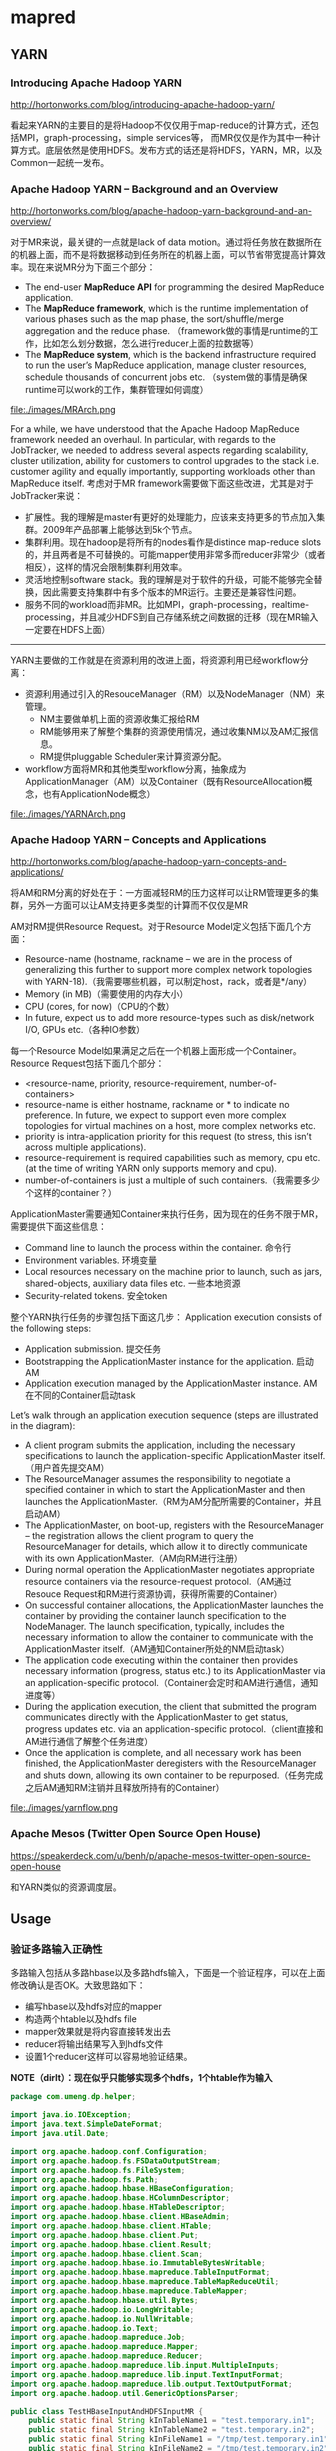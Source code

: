 * mapred
** YARN
*** Introducing Apache Hadoop YARN 
http://hortonworks.com/blog/introducing-apache-hadoop-yarn/ 

看起来YARN的主要目的是将Hadoop不仅仅用于map-reduce的计算方式，还包括MPI，graph-processing，simple services等，
而MR仅仅是作为其中一种计算方式。底层依然是使用HDFS。发布方式的话还是将HDFS，YARN，MR，以及Common一起统一发布。

*** Apache Hadoop YARN – Background and an Overview 
http://hortonworks.com/blog/apache-hadoop-yarn-background-and-an-overview/

对于MR来说，最关键的一点就是lack of data motion。通过将任务放在数据所在的机器上面，而不是将数据移动到任务所在的机器上面，可以节省带宽提高计算效率。现在来说MR分为下面三个部分：
   - The end-user *MapReduce API* for programming the desired MapReduce application. 
   - The *MapReduce framework*, which is the runtime implementation of various phases such as the map phase, the sort/shuffle/merge aggregation and the reduce phase. （framework做的事情是runtime的工作，比如怎么划分数据，怎么进行reducer上面的拉数据等）
   - The *MapReduce system*, which is the backend infrastructure required to run the user’s MapReduce application, manage cluster resources, schedule thousands of concurrent jobs etc. （system做的事情是确保runtime可以work的工作，集群管理如何调度）

file:./images/MRArch.png

For a while, we have understood that the Apache Hadoop MapReduce framework needed an overhaul. In particular, with regards to the JobTracker, we needed to address several aspects regarding scalability, cluster utilization, ability for customers to control upgrades to the stack i.e. customer agility and equally importantly, supporting workloads other than MapReduce itself. 考虑对于MR framework需要做下面这些改进，尤其是对于JobTracker来说：
   - 扩展性。我的理解是master有更好的处理能力，应该来支持更多的节点加入集群。2009年产品部署上能够达到5k个节点。
   - 集群利用。现在hadoop是将所有的nodes看作是distince map-reduce slots的，并且两者是不可替换的。可能mapper使用非常多而reducer非常少（或者相反），这样的情况会限制集群利用效率。
   - 灵活地控制software stack。我的理解是对于软件的升级，可能不能够完全替换，因此需要支持集群中有多个版本的MR运行。主要还是兼容性问题。
   - 服务不同的workload而非MR。比如MPI，graph-processing，realtime-processing，并且减少HDFS到自己存储系统之间数据的迁移（现在MR输入一定要在HDFS上面）

--------------------

YARN主要做的工作就是在资源利用的改进上面，将资源利用已经workflow分离：
   - 资源利用通过引入的ResouceManager（RM）以及NodeManager（NM）来管理。
     - NM主要做单机上面的资源收集汇报给RM
     - RM能够用来了解整个集群的资源使用情况，通过收集NM以及AM汇报信息。
     - RM提供pluggable Scheduler来计算资源分配。
   - workflow方面将MR和其他类型workflow分离，抽象成为ApplicationManager（AM）以及Container（既有ResourceAllocation概念，也有ApplicationNode概念）
     
file:./images/YARNArch.png

*** Apache Hadoop YARN – Concepts and Applications
http://hortonworks.com/blog/apache-hadoop-yarn-concepts-and-applications/

将AM和RM分离的好处在于：一方面减轻RM的压力这样可以让RM管理更多的集群，另外一方面可以让AM支持更多类型的计算而不仅仅是MR

AM对RM提供Resource Request。对于Resource Model定义包括下面几个方面：
   - Resource-name (hostname, rackname – we are in the process of generalizing this further to support more complex network topologies with YARN-18).（我需要哪些机器，可以制定host，rack，或者是*/any）
   - Memory (in MB)（需要使用的内存大小）
   - CPU (cores, for now)（CPU的个数）
   - In future, expect us to add more resource-types such as disk/network I/O, GPUs etc.（各种IO参数）
每一个Resource Model如果满足之后在一个机器上面形成一个Container。Resource Request包括下面几个部分：
   - <resource-name, priority, resource-requirement, number-of-containers>
   - resource-name is either hostname, rackname or * to indicate no preference. In future, we expect to support even more complex topologies for virtual machines on a host, more complex networks etc.
   - priority is intra-application priority for this request (to stress, this isn’t across multiple applications).
   - resource-requirement is required capabilities such as memory, cpu etc. (at the time of writing YARN only supports memory and cpu).
   - number-of-containers is just a multiple of such containers.（我需要多少个这样的container？）

ApplicationMaster需要通知Container来执行任务，因为现在的任务不限于MR，需要提供下面这些信息：
   - Command line to launch the process within the container. 命令行
   - Environment variables. 环境变量
   - Local resources necessary on the machine prior to launch, such as jars, shared-objects, auxiliary data files etc. 一些本地资源
   - Security-related tokens. 安全token

整个YARN执行任务的步骤包括下面这几步： Application execution consists of the following steps:
   - Application submission. 提交任务
   - Bootstrapping the ApplicationMaster instance for the application. 启动AM
   - Application execution managed by the ApplicationMaster instance. AM在不同的Container启动task

Let’s walk through an application execution sequence (steps are illustrated in the diagram):
   - A client program submits the application, including the necessary specifications to launch the application-specific ApplicationMaster itself. （用户首先提交AM）
   - The ResourceManager assumes the responsibility to negotiate a specified container in which to start the ApplicationMaster and then launches the ApplicationMaster.（RM为AM分配所需要的Container，并且启动AM）
   - The ApplicationMaster, on boot-up, registers with the ResourceManager – the registration allows the client program to query the ResourceManager for details, which allow it to  directly communicate with its own ApplicationMaster.（AM向RM进行注册）
   - During normal operation the ApplicationMaster negotiates appropriate resource containers via the resource-request protocol.（AM通过Resouce Request和RM进行资源协调，获得所需要的Container）
   - On successful container allocations, the ApplicationMaster launches the container by providing the container launch specification to the NodeManager. The launch specification, typically, includes the necessary information to allow the container to communicate with the ApplicationMaster itself.（AM通知Container所处的NM启动task）
   - The application code executing within the container then provides necessary information (progress, status etc.) to its ApplicationMaster via an application-specific protocol.（Container会定时和AM进行通信，通知进度等）
   - During the application execution, the client that submitted the program communicates directly with the ApplicationMaster to get status, progress updates etc. via an application-specific protocol.（client直接和AM进行通信了解整个任务进度）
   - Once the application is complete, and all necessary work has been finished, the ApplicationMaster deregisters with the ResourceManager and shuts down, allowing its own container to be repurposed.（任务完成之后AM通知RM注销并且释放所持有的Container）

file:./images/yarnflow.png

*** Apache Mesos (Twitter Open Source Open House)
https://speakerdeck.com/u/benh/p/apache-mesos-twitter-open-source-open-house

和YARN类似的资源调度层。

** Usage
*** 验证多路输入正确性
多路输入包括从多路hbase以及多路hdfs输入，下面是一个验证程序，可以在上面修改确认是否OK。大致思路如下：
   - 编写hbase以及hdfs对应的mapper
   - 构造两个htable以及hdfs file
   - mapper效果就是将内容直接转发出去
   - reducer将输出结果写入到hdfs文件
   - 设置1个reducer这样可以容易地验证结果。
*NOTE（dirlt）：现在似乎只能够实现多个hdfs，1个htable作为输入*

#+BEGIN_SRC Java
package com.umeng.dp.helper;

import java.io.IOException;
import java.text.SimpleDateFormat;
import java.util.Date;

import org.apache.hadoop.conf.Configuration;
import org.apache.hadoop.fs.FSDataOutputStream;
import org.apache.hadoop.fs.FileSystem;
import org.apache.hadoop.fs.Path;
import org.apache.hadoop.hbase.HBaseConfiguration;
import org.apache.hadoop.hbase.HColumnDescriptor;
import org.apache.hadoop.hbase.HTableDescriptor;
import org.apache.hadoop.hbase.client.HBaseAdmin;
import org.apache.hadoop.hbase.client.HTable;
import org.apache.hadoop.hbase.client.Put;
import org.apache.hadoop.hbase.client.Result;
import org.apache.hadoop.hbase.client.Scan;
import org.apache.hadoop.hbase.io.ImmutableBytesWritable;
import org.apache.hadoop.hbase.mapreduce.TableInputFormat;
import org.apache.hadoop.hbase.mapreduce.TableMapReduceUtil;
import org.apache.hadoop.hbase.mapreduce.TableMapper;
import org.apache.hadoop.hbase.util.Bytes;
import org.apache.hadoop.io.LongWritable;
import org.apache.hadoop.io.NullWritable;
import org.apache.hadoop.io.Text;
import org.apache.hadoop.mapreduce.Job;
import org.apache.hadoop.mapreduce.Mapper;
import org.apache.hadoop.mapreduce.Reducer;
import org.apache.hadoop.mapreduce.lib.input.MultipleInputs;
import org.apache.hadoop.mapreduce.lib.input.TextInputFormat;
import org.apache.hadoop.mapreduce.lib.output.TextOutputFormat;
import org.apache.hadoop.util.GenericOptionsParser;

public class TestHBaseInputAndHDFSInputMR {
    public static final String kInTableName1 = "test.temporary.in1";
    public static final String kInTableName2 = "test.temporary.in2";
    public static final String kInFileName1 = "/tmp/test.temporary.in1";
    public static final String kInFileName2 = "/tmp/test.temporary.in2";
    public static final String kOutFileName = "/tmp/test.temporary.out";
    private final static byte[] kByteColumnFamily = Bytes.toBytes("CF");
    private final static byte[] kByteColumn = Bytes.toBytes("CL");

    public static class FMapper extends Mapper<LongWritable, Text, Text, Text> {
        @Override
        protected void map(LongWritable key, Text value, Context context)
                throws IOException, InterruptedException {
            context.write(new Text("0"),
                    new Text("file mapper value=" + value.toString()));
        }
    }

    public static class TMapper extends TableMapper<Text, Text> {
        @Override
        protected void map(ImmutableBytesWritable key, Result result,
                Context context) throws IOException, InterruptedException {
            context.write(
                    new Text("0"),
                    new Text("table mapper key = "
                            + Bytes.toString(key.get())
                            + ", value="
                            + Bytes.toString(result.getValue(kByteColumnFamily,
                                    kByteColumn))));
        }
    }

    public static class TMapper2 extends TMapper {
    }

    public static class FTReducer extends
            Reducer<Text, Text, NullWritable, Text> {
        @Override
        protected void reduce(Text key, Iterable<Text> values, Context context)
                throws IOException, InterruptedException {
            for (Text v : values) {
                context.write(null, v);
            }
        }
    }

    public static void createTable(String name, Configuration conf)
            throws IOException {
        HBaseAdmin admin = new HBaseAdmin(conf);
        if (admin.isTableAvailable(name)) {
            admin.disableTable(name);
            admin.deleteTable(name);
        }
        HTableDescriptor dp = new HTableDescriptor(name);
        dp.addFamily(new HColumnDescriptor(kByteColumnFamily));
        admin.createTable(dp);

        HTable table = new HTable(name);
        Put put = new Put(Bytes.toBytes(name + ".rowkey"));
        put.add(kByteColumnFamily, kByteColumn, Bytes.toBytes(name + ".tvalue"));
        table.put(put);
        table.close();
    }

    public static void createFile(String name, Configuration conf)
            throws IOException {
        FileSystem fs = FileSystem.get(conf);
        Path p = new Path(name);
        if (fs.exists(p)) {
            fs.delete(p, true);
        }
        FSDataOutputStream fos = fs.create(p);
        fos.writeBytes(name + ".fvalue\n");
        fos.close();
        fs.close();
    }

    public static void deleteFile(String name, Configuration conf)
            throws IOException {
        FileSystem fs = FileSystem.get(conf);
        Path p = new Path(name);
        if (fs.exists(p)) {
            fs.delete(p, true);
        }
        fs.close();
    }

    public static Job configureJob(Configuration conf, String[] args)
            throws IOException {
         // fill htable some data.
         createTable(kInTableName1, conf);
         createTable(kInTableName2, conf);
         // write hdfs some data.
         createFile(kInFileName1, conf);
         createFile(kInFileName2, conf);
        // delete out
        deleteFile(kOutFileName, conf);

        String jobName = "TestHBaseInputAndHDFSInputMR#"
                + new SimpleDateFormat("yyyyMMddHHmmss").format(new Date());
        // setup environment.
        Job job = new Job(conf);
        job.setJobName(jobName);
        job.setJarByClass(TestHBaseInputAndHDFSInputMR.class);

        // mapper option.
        Scan scan = new Scan();
        scan.setCaching(500); // 1 is the default in Scan, which will be bad for
                              // MapReduce jobs
                              // TableMapReduceUtil.initTableMapperJob(kInTableName1,
                              // scan,
        TableMapReduceUtil.initTableMapperJob(kInTableName1, scan,
                TMapper.class, Text.class, Text.class, job);
        // simplest way.
        MultipleInputs.addInputPath(job, new Path(kInTableName1),
                TableInputFormat.class, TMapper.class);
        
        MultipleInputs.addInputPath(job, new Path(kInFileName1),
                TextInputFormat.class, FMapper.class);
        MultipleInputs.addInputPath(job, new Path(kInFileName2),
                TextInputFormat.class, FMapper.class);
        job.setMapOutputKeyClass(Text.class);
        job.setMapOutputValueClass(Text.class);
        // reducer option.
        job.setReducerClass(Reducer.class);
        job.setOutputKeyClass(NullWritable.class);
        job.setOutputValueClass(Text.class);
        job.setNumReduceTasks(1); // just one reducer.
        // output option.
        job.setOutputFormatClass(TextOutputFormat.class);
        TextOutputFormat.setOutputPath(job, new Path(kOutFileName));
        return job;
    }

    public static void main(String[] args) {
        try {
            Configuration conf = HBaseConfiguration.create();
            args = new GenericOptionsParser(conf, args).getRemainingArgs();
            Job job = configureJob(conf, args);
            job.submit();
            System.exit(job.waitForCompletion(true) ? 0 : 1);
        } catch (Exception e) {
            e.printStackTrace();
        }
    }
}
#+END_SRC

*** 验证多路输出正确性
多路输出包括输出到hdfs和htable，下面是一个验证程序。大致似乎是这样的：
   - 构造一个输入文件
   - 从这个文件读取内容并且在mapper里面写到file和table里面
   - 没有设置任何reducer

*NOTE（dirlt）：似乎只是支持1个htable，和1个hdfs的目录。但是hdfs每个输出文件会有一个前缀用来进行区分*

*NOTE（dirlt）：支持多个htable，并且write(String namedOutput, K key, V value, String baseOutputPath) 这个函数支持写到不同的目录下面。当使用这个函数调用的话，那么不会像之前的方式每个文件使用不同的前缀*

*NOTE（dirlt）：所以对于多路输出方面的话，完全可以做到多个htable以及多个hdfs目录的输出*

#+BEGIN_EXAMPLE
[dirlt@umeng-ubuntu-pc] > hadoop fs -ls /tmp/test/temporary.out/
12/10/08 16:59:00 INFO security.UserGroupInformation: JAAS Configuration already set up for Hadoop, not re-installing.
Found 4 items
-rw-r--r--   1 dirlt supergroup          0 2012-10-08 16:58 /tmp/test/temporary.out/_SUCCESS
drwxr-xr-x   - dirlt supergroup          0 2012-10-08 16:57 /tmp/test/temporary.out/_logs
-rw-r--r--   1 dirlt supergroup         35 2012-10-08 16:57 /tmp/test/temporary.out/f-m-00000
-rw-r--r--   1 dirlt supergroup          0 2012-10-08 16:57 /tmp/test/temporary.out/part-m-00000
#+END_EXAMPLE
可以看到在mapper输出里面，以f来作为前缀而没有使用part来作为前缀作为输出（虽然存在part这个文件，但是我们没有使用context进行输出）

#+BEGIN_SRC Java
package com.umeng.dp.offline;

import java.io.IOException;
import java.text.SimpleDateFormat;
import java.util.Date;

import org.apache.hadoop.conf.Configuration;
import org.apache.hadoop.fs.FSDataOutputStream;
import org.apache.hadoop.fs.FileSystem;
import org.apache.hadoop.fs.Path;
import org.apache.hadoop.hbase.HBaseConfiguration;
import org.apache.hadoop.hbase.HColumnDescriptor;
import org.apache.hadoop.hbase.HTableDescriptor;
import org.apache.hadoop.hbase.client.HBaseAdmin;
import org.apache.hadoop.hbase.client.Put;
import org.apache.hadoop.hbase.io.ImmutableBytesWritable;
import org.apache.hadoop.hbase.mapreduce.MultiTableOutputFormat;
import org.apache.hadoop.hbase.mapreduce.TableOutputFormat;
import org.apache.hadoop.hbase.util.Bytes;
import org.apache.hadoop.io.LongWritable;
import org.apache.hadoop.io.NullWritable;
import org.apache.hadoop.io.Text;
import org.apache.hadoop.mapreduce.Job;
import org.apache.hadoop.mapreduce.Mapper;
import org.apache.hadoop.mapreduce.lib.input.FileInputFormat;
import org.apache.hadoop.mapreduce.lib.output.FileOutputFormat;
import org.apache.hadoop.mapreduce.lib.output.MultipleOutputs;
import org.apache.hadoop.mapreduce.lib.output.TextOutputFormat;
import org.apache.hadoop.util.GenericOptionsParser;

public class TestHBaseOutputAndHDFSOutputMR {
    public static final String kInputFileName = "/tmp/test/temporary.in";
    public static final String kOutputTableName = "test.temporary.out";
    public static final String kOutputTableName2 = "test.temporary.out2";
    public static final String kOutputFileName = "/tmp/test/temporary.out";
    private final static byte[] kByteColumnFamily = Bytes.toBytes("CF");
    private final static byte[] kByteColumn = Bytes.toBytes("CL");
    
    public static void createTable(String name, Configuration conf)
            throws IOException {
        HBaseAdmin admin = new HBaseAdmin(conf);
        if (admin.isTableAvailable(name)) {
            admin.disableTable(name);
            admin.deleteTable(name);
        }
        HTableDescriptor dp = new HTableDescriptor(name);
        dp.addFamily(new HColumnDescriptor(kByteColumnFamily));
        admin.createTable(dp);
        admin.close();
    }
    
    public static void createFile(String name, Configuration conf)
            throws IOException {
        FileSystem fs = FileSystem.get(conf);
        Path p = new Path(name);
        if (fs.exists(p)) {
            fs.delete(p, true);
        }
        FSDataOutputStream fos = fs.create(p);
        fos.writeBytes(name + ".fvalue\n");
        fos.close();
        fs.close();
    }
    
    public static void deleteFile(String name, Configuration conf)
            throws IOException {
        FileSystem fs = FileSystem.get(conf);
        Path p = new Path(name);
        if (fs.exists(p)) {
            fs.delete(p, true);
        }
        fs.close();
    }
    
    public static class XMap extends Mapper<LongWritable, Text, NullWritable, NullWritable > {
        private MultipleOutputs<NullWritable, NullWritable> mos = null;
        @Override
        public void setup(Context ctx) throws IOException, InterruptedException {
            super.setup(ctx);
            mos = new MultipleOutputs<NullWritable, NullWritable>(ctx);
        }
        
        @Override
        public void map(LongWritable k, Text v, Context ctx) throws IOException, InterruptedException {
            mos.write("f", new Text("fkey"), v);
            mos.write("f2", new Text("fkey"), v);
            Put put = new Put(Bytes.toBytes("tkey"));
            put.add(kByteColumnFamily, kByteColumn, v.getBytes());
            mos.write("t", new ImmutableBytesWritable(Bytes.toBytes(kOutputTableName)), put);
            mos.write("t", new ImmutableBytesWritable(Bytes.toBytes(kOutputTableName2)), put);
        }
        
        @Override
        public void cleanup(Context ctx) throws IOException, InterruptedException {
            super.cleanup(ctx);
            mos.close();           
        }
    }
    
    public static Job configureJob(Configuration conf, String[] args)
            throws IOException {
        createTable(kOutputTableName,conf);
        createTable(kOutputTableName2,conf);
        deleteFile(kOutputFileName, conf);
        createFile(kInputFileName, conf);
        
        String jobName = "TestHBaseOutputAndHDFSOutputMR#"
                + new SimpleDateFormat("yyyyMMddHHmmss").format(new Date());
        // setup environment.
        Job job = new Job(conf);
        job.setJobName(jobName);
        job.setJarByClass(TestHBaseOutputAndHDFSOutputMR.class);        
        job.setMapperClass(TestHBaseOutputAndHDFSOutputMR.XMap.class);
        FileInputFormat.setInputPaths(job, new Path(kInputFileName));
        
        MultipleOutputs.addNamedOutput(job, "f", TextOutputFormat.class, Text.class, Text.class);
        MultipleOutputs.addNamedOutput(job, "f2", TextOutputFormat.class, Text.class, Text.class);
        MultipleOutputs.addNamedOutput(job, "t", MultiTableOutputFormat.class, ImmutableBytesWritable.class, Put.class);
        MultipleOutputs.addNamedOutput(job, "t2", MultiTableOutputFormat.class, ImmutableBytesWritable.class, Put.class);
        FileOutputFormat.setOutputPath(job, new Path(kOutputFileName));        
        
        job.setNumReduceTasks(0);
        return job;
    }

    public static void main(String[] args) {
        try {
            Configuration conf = HBaseConfiguration.create();
            args = new GenericOptionsParser(conf, args).getRemainingArgs();
            Job job = configureJob(conf, args);
            job.submit();
            System.exit(job.waitForCompletion(true) ? 0 : 1);
        } catch (Exception e) {
            e.printStackTrace();
        }
    }
}

#+END_SRC

但是上面这种方式实际上并不太好进行测试。一种可以测试的方法就是MultipleOutputs进行mock，修改其write的方法将结果缓存起来。

----------

但是如果我们只是输出到多个表的话，还是可以使用mrunit来进行测试的，下面是如果只有htable输出的情况，这样更加方面做ut
#+BEGIN_SRC Java
package com.umeng.dp.offline;

import java.io.IOException;
import java.text.SimpleDateFormat;
import java.util.Date;

import junit.framework.TestCase;

import org.apache.hadoop.conf.Configuration;
import org.apache.hadoop.fs.FSDataOutputStream;
import org.apache.hadoop.fs.FileSystem;
import org.apache.hadoop.fs.Path;
import org.apache.hadoop.hbase.HBaseConfiguration;
import org.apache.hadoop.hbase.HColumnDescriptor;
import org.apache.hadoop.hbase.HTableDescriptor;
import org.apache.hadoop.hbase.client.HBaseAdmin;
import org.apache.hadoop.hbase.client.Put;
import org.apache.hadoop.hbase.io.ImmutableBytesWritable;
import org.apache.hadoop.hbase.mapreduce.MultiTableOutputFormat;
import org.apache.hadoop.hbase.util.Bytes;
import org.apache.hadoop.io.LongWritable;
import org.apache.hadoop.io.Text;
import org.apache.hadoop.mapreduce.Job;
import org.apache.hadoop.mapreduce.Mapper;
import org.apache.hadoop.mapreduce.lib.input.FileInputFormat;
import org.apache.hadoop.util.GenericOptionsParser;

public class TestHBaseOutputAndHDFSOutputMR extends TestCase {
    public static final String kInputFileName = "/tmp/test/temporary.in";
    public static final String kOutputTableName = "test.temporary.out";
    public static final String kOutputTableName2 = "test.temporary.out2";
    private final static byte[] kByteColumnFamily = Bytes.toBytes("CF");
    private final static byte[] kByteColumn = Bytes.toBytes("CL");
    
    public static void createTable(String name, Configuration conf)
            throws IOException {
        HBaseAdmin admin = new HBaseAdmin(conf);
        if (admin.isTableAvailable(name)) {
            admin.disableTable(name);
            admin.deleteTable(name);
        }
        HTableDescriptor dp = new HTableDescriptor(name);
        dp.addFamily(new HColumnDescriptor(kByteColumnFamily));
        admin.createTable(dp);
        admin.close();
    }
    
    public static void createFile(String name, Configuration conf)
            throws IOException {
        FileSystem fs = FileSystem.get(conf);
        Path p = new Path(name);
        if (fs.exists(p)) {
            fs.delete(p, true);
        }
        FSDataOutputStream fos = fs.create(p);
        fos.writeBytes(name + ".fvalue\n");
        fos.close();
        fs.close();
    }
    
    public static void deleteFile(String name, Configuration conf)
            throws IOException {
        FileSystem fs = FileSystem.get(conf);
        Path p = new Path(name);
        if (fs.exists(p)) {
            fs.delete(p, true);
        }
        fs.close();
    }
    
    public static class XMap extends Mapper<LongWritable, Text, ImmutableBytesWritable, Put > {
        @Override
        public void setup(Context ctx) throws IOException, InterruptedException {
            super.setup(ctx);
        }
        
        @Override
        public void map(LongWritable k, Text v, Context ctx) throws IOException, InterruptedException {            
            Put put = new Put(Bytes.toBytes("tkey"));
            put.add(kByteColumnFamily, kByteColumn, v.getBytes());
            ctx.write(new ImmutableBytesWritable(Bytes.toBytes(kOutputTableName)), put);
            ctx.write(new ImmutableBytesWritable(Bytes.toBytes(kOutputTableName2)), put);
        }
        
        @Override
        public void cleanup(Context ctx) throws IOException, InterruptedException {
            super.cleanup(ctx);   
        }
    }
    
    public static Job configureJob(Configuration conf, String[] args)
            throws IOException {
        createTable(kOutputTableName,conf);
        createTable(kOutputTableName2,conf);
        createFile(kInputFileName, conf);
        
        String jobName = "TestHBaseOutputAndHDFSOutputMR#"
                + new SimpleDateFormat("yyyyMMddHHmmss").format(new Date());
        // setup environment.
        Job job = new Job(conf);
        job.setJobName(jobName);
        job.setJarByClass(TestHBaseOutputAndHDFSOutputMR.class);        
        job.setMapperClass(TestHBaseOutputAndHDFSOutputMR.XMap.class);
        FileInputFormat.setInputPaths(job, new Path(kInputFileName));
        job.setOutputFormatClass(MultiTableOutputFormat.class);               
        job.setNumReduceTasks(0);
        return job;
    }

    public static void main(String[] args) {
        try {
            Configuration conf = HBaseConfiguration.create();
            args = new GenericOptionsParser(conf, args).getRemainingArgs();
            Job job = configureJob(conf, args);
            job.submit();
            System.exit(job.waitForCompletion(true) ? 0 : 1);
        } catch (Exception e) {
            e.printStackTrace();
        }
    }
}

#+END_SRC

*** 获取集群运行状况
可以通过JobClient这个对象来获得集群和上面的作业运行状况，更多信息可以详细阅读一下JobClient的API部分
#+BEGIN_SRC Java
package com.dirlt.mapreduce;

import java.io.IOException;

import org.apache.hadoop.mapred.ClusterStatus;
import org.apache.hadoop.mapred.JobClient;
import org.apache.hadoop.mapred.JobConf;
import org.apache.hadoop.mapred.JobStatus;

public class Cluster {
    public static void main(String[] args) throws IOException {
        JobConf jconf = new JobConf();
        JobClient jclient = new JobClient(jconf);
        JobStatus[] js = jclient.getAllJobs();
        for (JobStatus j : js) {
            System.out.println("JOB=jobid:" + j.getJobID().toString() + ",setup:"
                    + j.setupProgress() + ",cleanup:" + j.cleanupProgress()
                    + ",map:" + j.mapProgress() + ",reduce:"
                    + j.reduceProgress() + ",status:"
                    + JobStatus.getJobRunState(j.getRunState()));
        }
        ClusterStatus cs = jclient.getClusterStatus(true);
        System.out.println("CSR=map-cap:" + cs.getMaxMapTasks() + ",map-used:"
                + cs.getMapTasks() + ",reduce-cap:" + cs.getMaxReduceTasks()
                + ",reduce-used:" + cs.getReduceTasks());
    }
}

#+END_SRC

** Source Analysis
*** task如何向tasktracker进行定时汇报
   - task不管是mapper还是reducer，和mr框架相关的内容都包含在了Context里面。
   - Context初始化里面需要传入一个Reporter类，这个类主要用来和tasktracker汇报信息。Reporter本身是一个抽象类，一个具体实现类有TaskReporter
   - TaskReporter本身实现了一个run方法，代码里面可以看到在和tasktracker通信。如果任务每个完成的话，那么会不断检查sendProgress这个标志位，这个标志位也被progress方法设置.
   - 在MapTask以及ReduceTask里面的run方法，首先会创建reporter对象并且启动（startCommunicationThread），然后执行具体的map或者是reduce过程。（runNewMapper/runNewReducer） ，最后回到了Context.run
   - 在Context.run里面本质工作是在不断地读取kv然后交给appcode来进行处理，在每次调用nextKeyValue里面，实际上调用了report.progress方法。
简单地来说，有单独的汇报线程，然后在mapper以及reducer里面每次读取一个kv的话都会调用progress，之后汇报线程就可以向tasktracker汇报状态。因此如果自己某个任务耗时过长的话，可以调用context.progress().

